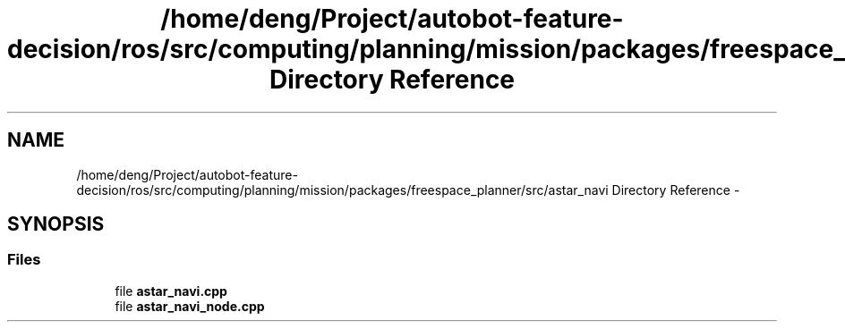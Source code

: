 .TH "/home/deng/Project/autobot-feature-decision/ros/src/computing/planning/mission/packages/freespace_planner/src/astar_navi Directory Reference" 3 "Fri May 22 2020" "Autoware_Doxygen" \" -*- nroff -*-
.ad l
.nh
.SH NAME
/home/deng/Project/autobot-feature-decision/ros/src/computing/planning/mission/packages/freespace_planner/src/astar_navi Directory Reference \- 
.SH SYNOPSIS
.br
.PP
.SS "Files"

.in +1c
.ti -1c
.RI "file \fBastar_navi\&.cpp\fP"
.br
.ti -1c
.RI "file \fBastar_navi_node\&.cpp\fP"
.br
.in -1c
